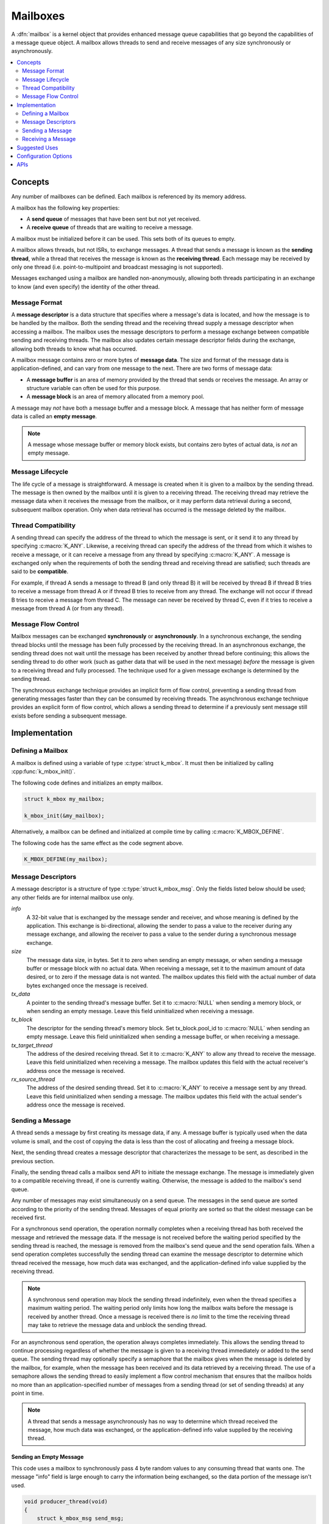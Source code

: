 .. _mailboxes_v2:

Mailboxes
#########

A :dfn:`mailbox` is a kernel object that provides enhanced message queue
capabilities that go beyond the capabilities of a message queue object.
A mailbox allows threads to send and receive messages of any size
synchronously or asynchronously.

.. contents::
    :local:
    :depth: 2

Concepts
********

Any number of mailboxes can be defined. Each mailbox is referenced
by its memory address.

A mailbox has the following key properties:

* A **send queue** of messages that have been sent but not yet received.

* A **receive queue** of threads that are waiting to receive a message.

A mailbox must be initialized before it can be used. This sets both of its
queues to empty.

A mailbox allows threads, but not ISRs, to exchange messages.
A thread that sends a message is known as the **sending thread**,
while a thread that receives the message is known as the **receiving thread**.
Each message may be received by only one thread (i.e. point-to-multipoint and
broadcast messaging is not supported).

Messages exchanged using a mailbox are handled non-anonymously,
allowing both threads participating in an exchange to know
(and even specify) the identity of the other thread.

Message Format
==============

A **message descriptor** is a data structure that specifies where a message's
data is located, and how the message is to be handled by the mailbox.
Both the sending thread and the receiving thread supply a message descriptor
when accessing a mailbox. The mailbox uses the message descriptors to perform
a message exchange between compatible sending and receiving threads.
The mailbox also updates certain message descriptor fields during the exchange,
allowing both threads to know what has occurred.

A mailbox message contains zero or more bytes of **message data**.
The size and format of the message data is application-defined, and can vary
from one message to the next. There are two forms of message data:

* A **message buffer** is an area of memory provided by the thread
  that sends or receives the message. An array or structure variable
  can often be used for this purpose.

* A **message block** is an area of memory allocated from a memory pool.

A message may *not* have both a message buffer and a message block.
A message that has neither form of message data is called an **empty message**.

.. note::
    A message whose message buffer or memory block exists, but contains
    zero bytes of actual data, is *not* an empty message.

Message Lifecycle
=================

The life cycle of a message is straightforward. A message is created when
it is given to a mailbox by the sending thread. The message is then owned
by the mailbox until it is given to a receiving thread. The receiving thread
may retrieve the message data when it receives the message from the mailbox,
or it may perform data retrieval during a second, subsequent mailbox operation.
Only when data retrieval has occurred is the message deleted by the mailbox.

Thread Compatibility
====================

A sending thread can specify the address of the thread to which the message
is sent, or it send it to any thread by specifying :c:macro:`K_ANY`.
Likewise, a receiving thread can specify the address of the thread from which
it wishes to receive a message, or it can receive a message from any thread
by specifying :c:macro:`K_ANY`.
A message is exchanged only when the requirements of both the sending thread
and receiving thread are satisfied; such threads are said to be **compatible**.

For example, if thread A sends a message to thread B (and only thread B)
it will be received by thread B if thread B tries to receive a message
from thread A or if thread B tries to receive from any thread.
The exchange will not occur if thread B tries to receive a message
from thread C. The message can never be received by thread C,
even if it tries to receive a message from thread A (or from any thread).

Message Flow Control
====================

Mailbox messages can be exchanged **synchronously** or **asynchronously**.
In a synchronous exchange, the sending thread blocks until the message
has been fully processed by the receiving thread. In an asynchronous exchange,
the sending thread does not wait until the message has been received
by another thread before continuing; this allows the sending thread to do
other work (such as gather data that will be used in the next message)
*before* the message is given to a receiving thread and fully processed.
The technique used for a given message exchange is determined
by the sending thread.

The synchronous exchange technique provides an implicit form of flow control,
preventing a sending thread from generating messages faster than they can be
consumed by receiving threads. The asynchronous exchange technique provides an
explicit form of flow control, which allows a sending thread to determine
if a previously sent message still exists before sending a subsequent message.

Implementation
**************

Defining a Mailbox
==================

A mailbox is defined using a variable of type :c:type:`struct k_mbox`.
It must then be initialized by calling :cpp:func:`k_mbox_init()`.

The following code defines and initializes an empty mailbox.

.. code-block:: c

    struct k_mbox my_mailbox;

    k_mbox_init(&my_mailbox);

Alternatively, a mailbox can be defined and initialized at compile time
by calling :c:macro:`K_MBOX_DEFINE`.

The following code has the same effect as the code segment above.

.. code-block:: c

    K_MBOX_DEFINE(my_mailbox);

Message Descriptors
===================

A message descriptor is a structure of type :c:type:`struct k_mbox_msg`.
Only the fields listed below should be used; any other fields are for
internal mailbox use only.

*info*
    A 32-bit value that is exchanged by the message sender and receiver,
    and whose meaning is defined by the application. This exchange is
    bi-directional, allowing the sender to pass a value to the receiver
    during any message exchange, and allowing the receiver to pass a value
    to the sender during a synchronous message exchange.

*size*
    The message data size, in bytes. Set it to zero when sending an empty
    message, or when sending a message buffer or message block with no
    actual data. When receiving a message, set it to the maximum amount
    of data desired, or to zero if the message data is not wanted.
    The mailbox updates this field with the actual number of data bytes
    exchanged once the message is received.

*tx_data*
    A pointer to the sending thread's message buffer. Set it to :c:macro:`NULL`
    when sending a memory block, or when sending an empty message.
    Leave this field uninitialized when receiving a message.

*tx_block*
    The descriptor for the sending thread's memory block. Set tx_block.pool_id
    to :c:macro:`NULL` when sending an empty message. Leave this field
    uninitialized when sending a message buffer, or when receiving a message.

*tx_target_thread*
    The address of the desired receiving thread. Set it to :c:macro:`K_ANY`
    to allow any thread to receive the message. Leave this field uninitialized
    when receiving a message. The mailbox updates this field with
    the actual receiver's address once the message is received.

*rx_source_thread*
    The address of the desired sending thread. Set it to :c:macro:`K_ANY`
    to receive a message sent by any thread. Leave this field uninitialized
    when sending a message. The mailbox updates this field
    with the actual sender's address once the message is received.

Sending a Message
=================

A thread sends a message by first creating its message data, if any.
A message buffer is typically used when the data volume is small,
and the cost of copying the data is less than the cost of allocating
and freeing a message block.

Next, the sending thread creates a message descriptor that characterizes
the message to be sent, as described in the previous section.

Finally, the sending thread calls a mailbox send API to initiate the
message exchange. The message is immediately given to a compatible receiving
thread, if one is currently waiting. Otherwise, the message is added
to the mailbox's send queue.

Any number of messages may exist simultaneously on a send queue.
The messages in the send queue are sorted according to the priority
of the sending thread. Messages of equal priority are sorted so that
the oldest message can be received first.

For a synchronous send operation, the operation normally completes when a
receiving thread has both received the message and retrieved the message data.
If the message is not received before the waiting period specified by the
sending thread is reached, the message is removed from the mailbox's send queue
and the send operation fails. When a send operation completes successfully
the sending thread can examine the message descriptor to determine
which thread received the message, how much data was exchanged,
and the application-defined info value supplied by the receiving thread.

.. note::
   A synchronous send operation may block the sending thread indefinitely,
   even when the thread specifies a maximum waiting period.
   The waiting period only limits how long the mailbox waits
   before the message is received by another thread. Once a message is received
   there is *no* limit to the time the receiving thread may take to retrieve
   the message data and unblock the sending thread.

For an asynchronous send operation, the operation always completes immediately.
This allows the sending thread to continue processing regardless of whether the
message is given to a receiving thread immediately or added to the send queue.
The sending thread may optionally specify a semaphore that the mailbox gives
when the message is deleted by the mailbox, for example, when the message
has been received and its data retrieved by a receiving thread.
The use of a semaphore allows the sending thread to easily implement
a flow control mechanism that ensures that the mailbox holds no more than
an application-specified number of messages from a sending thread
(or set of sending threads) at any point in time.

.. note::
   A thread that sends a message asynchronously has no way to determine
   which thread received the message, how much data was exchanged, or the
   application-defined info value supplied by the receiving thread.

Sending an Empty Message
------------------------

This code uses a mailbox to synchronously pass 4 byte random values
to any consuming thread that wants one. The message "info" field is
large enough to carry the information being exchanged, so the data
portion of the message isn't used.

.. code-block:: c

    void producer_thread(void)
    {
        struct k_mbox_msg send_msg;

        while (1) {

            /* generate random value to send */
            uint32_t random_value = sys_rand32_get();

            /* prepare to send empty message */
            send_msg.info = random_value;
            send_msg.size = 0;
            send_msg.tx_data = NULL;
            send_msg.tx_block.pool_id = NULL;
            send_msg.tx_target_thread = K_ANY;

            /* send message and wait until a consumer receives it */
            k_mbox_put(&my_mailbox, &send_msg, K_FOREVER);
        }
    }

Sending Data Using a Message Buffer
-----------------------------------

This code uses a mailbox to synchronously pass variable-sized requests
from a producing thread to any consuming thread that wants it.
The message "info" field is used to exchange information about
the maximum size message buffer that each thread can handle.

.. code-block:: c

    void producer_thread(void)
    {
        char buffer[100];
        int buffer_bytes_used;

        struct k_mbox_msg send_msg;

        while (1) {

            /* generate data to send */
            ...
            buffer_bytes_used = ... ;
            memcpy(buffer, source, buffer_bytes_used);

            /* prepare to send message */
            send_msg.info = buffer_bytes_used;
            send_msg.size = buffer_bytes_used;
            send_msg.tx_data = buffer;
            send_msg.tx_target_thread = K_ANY;

            /* send message and wait until a consumer receives it */
            k_mbox_put(&my_mailbox, &send_msg, K_FOREVER);

            /* info, size, and tx_target_thread fields have been updated */

            /* verify that message data was fully received */
            if (send_msg.size < buffer_bytes_used) {
                printf("some message data dropped during transfer!");
                printf("receiver only had room for %d bytes", send_msg.info);
            }
        }
    }

Sending Data Using a Message Block
----------------------------------

This code uses a mailbox to send asynchronous messages. A semaphore is used
to hold off the sending of a new message until the previous message
has been consumed, so that a backlog of messages doesn't build up
when the consuming thread is unable to keep up.

The message data is stored in a memory block obtained from a memory pool,
thereby eliminating unneeded data copying when exchanging large messages.
The memory pool contains only two blocks: one block gets filled with
data while the previously sent block is being processed

.. code-block:: c

    /* define a semaphore, indicating that no message has been sent */
    K_SEM_DEFINE(my_sem, 1, 1);

    /* define a memory pool containing 2 blocks of 4096 bytes */
    K_MEM_POOL_DEFINE(my_pool, 4096, 4096, 2, 4);

    void producer_thread(void)
    {
        struct k_mbox_msg send_msg;

        volatile char *hw_buffer;

        while (1) {
            /* allocate a memory block to hold the message data */
            k_mem_pool_alloc(&mp_pool, &send_msg.tx_block, 4096, K_FOREVER);

            /* keep overwriting the hardware-generated data in the block    */
            /* until the previous message has been received by the consumer */
            do {
                memcpy(send_msg.tx_block.data, hw_buffer, 4096);
            } while (k_sem_take(&my_sem, K_NO_WAIT) != 0);

            /* finish preparing to send message */
            send_msg.size = 4096;
            send_msg.tx_target_thread = K_ANY;

            /* send message containing most current data and loop around */
            k_mbox_async_put(&my_mailbox, &send_msg, &my_sem);
        }
    }

Receiving a Message
===================

A thread receives a message by first creating a message descriptor that
characterizes the message it wants to receive. It then calls one of the
mailbox receive APIs. The mailbox searches its send queue and takes the message
from the first compatible thread it finds. If no compatible thread exists,
the receiving thread may choose to wait for one. If no compatible thread
appears before the waiting period specified by the receiving thread is reached,
the receive operation fails.
Once a receive operation completes successfully the receiving thread
can examine the message descriptor to determine which thread sent the message,
how much data was exchanged,
and the application-defined info value supplied by the sending thread.

Any number of receiving threads may wait simultaneously on a mailboxes's
receive queue. The threads are sorted according to their priority;
threads of equal priority are sorted so that the one that started waiting
first can receive a message first.

.. note::
    Receiving threads do not always receive messages in a first in, first out
    (FIFO) order, due to the thread compatibility constraints specified by the
    message descriptors. For example, if thread A waits to receive a message
    only from thread X and then thread B waits to receive a message from
    thread Y, an incoming message from thread Y to any thread will be given
    to thread B and thread A will continue to wait.

The receiving thread controls both the quantity of data it retrieves from an
incoming message and where the data ends up. The thread may choose to take
all of the data in the message, to take only the initial part of the data,
or to take no data at all. Similarly, the thread may choose to have the data
copied into a message buffer of its choice or to have it placed in a message
block. A message buffer is typically used when the volume of data
involved is small, and the cost of copying the data is less than the cost
of allocating and freeing a memory pool block.

The following sections outline various approaches a receiving thread may use
when retrieving message data.

Retrieving Data at Receive Time
-------------------------------

The most straightforward way for a thread to retrieve message data is to
specify a message buffer when the message is received. The thread indicates
both the location of the message buffer (which must not be :c:macro:`NULL`)
and its size.

The mailbox copies the message's data to the message buffer as part of the
receive operation. If the message buffer is not big enough to contain all of the
message's data, any uncopied data is lost. If the message is not big enough
to fill all of the buffer with data, the unused portion of the message buffer is
left unchanged. In all cases the mailbox updates the receiving thread's
message descriptor to indicate how many data bytes were copied (if any).

The immediate data retrieval technique is best suited for small messages
where the maximum size of a message is known in advance.

.. note::
   This technique can be used when the message data is actually located
   in a memory block supplied by the sending thread. The mailbox copies
   the data into the message buffer specified by the receiving thread, then
   frees the message block back to its memory pool. This allows
   a receiving thread to retrieve message data without having to know
   whether the data was sent using a message buffer or a message block.

The following code uses a mailbox to process variable-sized requests from any
producing thread, using the immediate data retrieval technique. The message
"info" field is used to exchange information about the maximum size
message buffer that each thread can handle.

.. code-block:: c

    void consumer_thread(void)
    {
        struct k_mbox_msg recv_msg;
        char buffer[100];

        int i;
        int total;

        while (1) {
            /* prepare to receive message */
            recv_msg.info = 100;
            recv_msg.size = 100;
            recv_msg.rx_source_thread = K_ANY;

            /* get a data item, waiting as long as needed */
            k_mbox_get(&my_mailbox, &recv_msg, buffer, K_FOREVER);

            /* info, size, and rx_source_thread fields have been updated */

            /* verify that message data was fully received */
            if (recv_msg.info != recv_msg.size) {
                printf("some message data dropped during transfer!");
                printf("sender tried to send %d bytes", recv_msg.info);
            }

            /* compute sum of all message bytes (from 0 to 100 of them) */
            total = 0;
            for (i = 0; i < recv_msg.size; i++) {
                total += buffer[i];
            }
        }
    }

Retrieving Data Later Using a Message Buffer
--------------------------------------------

A receiving thread may choose to defer message data retrieval at the time
the message is received, so that it can retrieve the data into a message buffer
at a later time.
The thread does this by specifying a message buffer location of :c:macro:`NULL`
and a size indicating the maximum amount of data it is willing to retrieve
later.

The mailbox does not copy any message data as part of the receive operation.
However, the mailbox still updates the receiving thread's message descriptor
to indicate how many data bytes are available for retrieval.

The receiving thread must then respond as follows:

* If the message descriptor size is zero, then either the sender's message
  contained no data or the receiving thread did not want to receive any data.
  The receiving thread does not need to take any further action, since
  the mailbox has already completed data retrieval and deleted the message.

* If the message descriptor size is non-zero and the receiving thread still
  wants to retrieve the data, the thread must call :cpp:func:`k_mbox_data_get()`
  and supply a message buffer large enough to hold the data. The mailbox copies
  the data into the message buffer and deletes the message.

* If the message descriptor size is non-zero and the receiving thread does *not*
  want to retrieve the data, the thread must call :cpp:func:`k_mbox_data_get()`.
  and specify a message buffer of :c:macro:`NULL`. The mailbox deletes
  the message without copying the data.

The subsequent data retrieval technique is suitable for applications where
immediate retrieval of message data is undesirable. For example, it can be
used when memory limitations make it impractical for the receiving thread to
always supply a message buffer capable of holding the largest possible
incoming message.

.. note::
   This technique can be used when the message data is actually located
   in a memory block supplied by the sending thread. The mailbox copies
   the data into the message buffer specified by the receiving thread, then
   frees the message block back to its memory pool. This allows
   a receiving thread to retrieve message data without having to know
   whether the data was sent using a message buffer or a message block.

The following code uses a mailbox's deferred data retrieval mechanism
to get message data from a producing thread only if the message meets
certain criteria, thereby eliminating unneeded data copying. The message
"info" field supplied by the sender is used to classify the message.

.. code-block:: c

    void consumer_thread(void)
    {
        struct k_mbox_msg recv_msg;
        char buffer[10000];

        while (1) {
            /* prepare to receive message */
            recv_msg.size = 10000;
            recv_msg.rx_source_thread = K_ANY;

            /* get message, but not its data */
            k_mbox_get(&my_mailbox, &recv_msg, NULL, K_FOREVER);

            /* get message data for only certain types of messages */
            if (is_message_type_ok(recv_msg.info)) {
                /* retrieve message data and delete the message */
                k_mbox_data_get(&recv_msg, buffer);

                /* process data in "buffer" */
                ...
            } else {
                /* ignore message data and delete the message */
                k_mbox_data_get(&recv_msg, NULL);
            }
        }
    }

Retrieving Data Later Using a Message Block
-------------------------------------------

A receiving thread may choose to retrieve message data into a memory block,
rather than a message buffer. This is done in much the same way as retrieving
data subsequently into a message buffer --- the receiving thread first
receives the message without its data, then retrieves the data by calling
:cpp:func:`k_mbox_data_block_get()`. The mailbox fills in the block descriptor
supplied by the receiving thread, allowing the thread to access the data.
The mailbox also deletes the received message, since data retrieval
has been completed. The receiving thread is then responsible for freeing
the message block back to the memory pool when the data is no longer needed.

This technique is best suited for applications where the message data has
been sent using a memory block.

.. note::
   This technique can be used when the message data is located in a message
   buffer supplied by the sending thread. The mailbox automatically allocates
   a memory block and copies the message data into it. However, this is much
   less efficient than simply retrieving the data into a message buffer
   supplied by the receiving thread. In addition, the receiving thread
   must be designed to handle cases where the data retrieval operation fails
   because the mailbox cannot allocate a suitable message block from the memory
   pool. If such cases are possible, the receiving thread must either try
   retrieving the data at a later time or instruct the mailbox to delete
   the message without retrieving the data.

The following code uses a mailbox to receive messages sent using a memory block,
thereby eliminating unneeded data copying when processing a large message.
(The messages may be sent synchronously or asynchronously.)

.. code-block:: c

    /* define a memory pool containing 1 block of 10000 bytes */
    K_MEM_POOL_DEFINE(my_pool, 10000, 10000, 1, 4);

    void consumer_thread(void)
    {
        struct k_mbox_msg recv_msg;
        struct k_mem_block recv_block;

        int total;
        char *data_ptr;
        int i;

        while (1) {
            /* prepare to receive message */
            recv_msg.size = 10000;
            recv_msg.rx_source_thread = K_ANY;

            /* get message, but not its data */
            k_mbox_get(&my_mailbox, &recv_msg, NULL, K_FOREVER);

            /* get message data as a memory block and discard message */
            k_mbox_data_block_get(&recv_msg, &my_pool, &recv_block, K_FOREVER);

            /* compute sum of all message bytes in memory block */
            total = 0;
            data_ptr = (char *)(recv_block.data);
            for (i = 0; i < recv_msg.size; i++) {
                total += data_ptr++;
            }

            /* release memory block containing data */
            k_mem_pool_free(&recv_block);
        }
    }

.. note::
    An incoming message that was sent using a message buffer is also processed
    correctly by this algorithm, since the mailbox automatically allocates
    a memory block from the memory pool and fills it with the message data.
    However, the performance benefit of using the memory block approach is lost.

Suggested Uses
**************

Use a mailbox to transfer data items between threads whenever the capabilities
of a message queue are insufficient.

Configuration Options
*********************

Related configuration options:

* :option:`CONFIG_NUM_MBOX_ASYNC_MSGS`

APIs
****

The following APIs for a mailbox are provided by :file:`kernel.h`:

* :c:macro:`K_MBOX_DEFINE`
* :cpp:func:`k_mbox_init()`
* :cpp:func:`k_mbox_put()`
* :cpp:func:`k_mbox_async_put()`
* :cpp:func:`k_mbox_get()`
* :cpp:func:`k_mbox_data_get()`
* :cpp:func:`k_mbox_data_block_get()`
